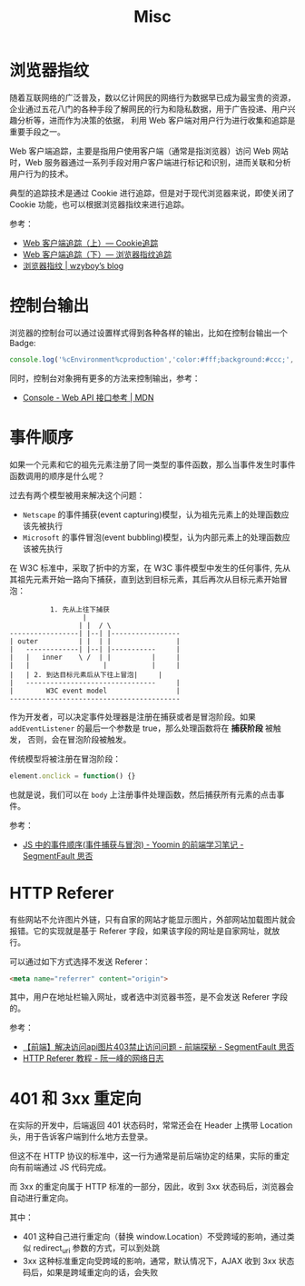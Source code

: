 #+TITLE:      Misc

* 目录                                                    :TOC_4_gh:noexport:
- [[#浏览器指纹][浏览器指纹]]
- [[#控制台输出][控制台输出]]
- [[#事件顺序][事件顺序]]
- [[#http-referer][HTTP Referer]]
- [[#401-和-3xx-重定向][401 和 3xx 重定向]]

* 浏览器指纹
  随着互联网络的广泛普及，数以亿计网民的网络行为数据早已成为最宝贵的资源，企业通过五花八门的各种手段了解网民的行为和隐私数据，用于广告投递、用户兴趣分析等，进而作为决策的依据，
  利用 Web 客户端对用户行为进行收集和追踪是重要手段之一。

  Web 客户端追踪，主要是指用户使用客户端（通常是指浏览器）访问 Web 网站时，Web 服务器通过一系列手段对用户客户端进行标记和识别，进而关联和分析用户行为的技术。

  典型的追踪技术是通过 Cookie 进行追踪，但是对于现代浏览器来说，即使关闭了 Cookie 功能，也可以根据浏览器指纹来进行追踪。

  参考：
  + [[https://paper.seebug.org/227/][Web 客户端追踪（上）— Cookie追踪]]
  + [[https://paper.seebug.org/229/][Web 客户端追踪（下）— 浏览器指纹追踪]]
  + [[https://wzyboy.im/post/1130.html][浏览器指纹 | wzyboy’s blog]]

* 控制台输出
  浏览器的控制台可以通过设置样式得到各种各样的输出，比如在控制台输出一个 Badge:
  #+begin_src js
    console.log('%cEnvironment%cproduction','color:#fff;background:#ccc;','color:#fff;background:green');
  #+end_src

  同时，控制台对象拥有更多的方法来控制输出，参考：
  + [[https://developer.mozilla.org/zh-CN/docs/Web/API/Console][Console - Web API 接口参考 | MDN]]

* 事件顺序
  如果一个元素和它的祖先元素注册了同一类型的事件函数，那么当事件发生时事件函数调用的顺序是什么呢？

  过去有两个模型被用来解决这个问题：
  + =Netscape= 的事件捕获(event capturing)模型，认为祖先元素上的处理函数应该先被执行
  + =Microsoft= 的事件冒泡(event bubbling)模型，认为内部元素上的处理函数应该被先执行

  在 W3C 标准中，采取了折中的方案，在 W3C 事件模型中发生的任何事件, 先从其祖先元素开始一路向下捕获，直到达到目标元素，其后再次从目标元素开始冒泡：
  #+begin_example
              1. 先从上往下捕获
                      |
                     | |  / \
    -----------------| |--| |-----------------
    | outer          | |  | |                |
    |   -------------| |--| |-----------     |
    |   |   inner    \ /  | |          |     |
    |   |                  |           |     |
    |   | 2. 到达目标元素后从下往上冒泡|     |
    |   --------------------------------     |
    |        W3C event model                 |
    ------------------------------------------
  #+end_example

  作为开发者，可以决定事件处理器是注册在捕获或者是冒泡阶段。如果 =addEventListener= 的最后一个参数是 true，那么处理函数将在 *捕获阶段* 被触发，
  否则，会在冒泡阶段被触发。

  传统模型将被注册在冒泡阶段：
  #+begin_src js
    element.onclick = function() {}
  #+end_src
  
  也就是说，我们可以在 =body= 上注册事件处理函数，然后捕获所有元素的点击事件。

  参考：
  + [[https://segmentfault.com/a/1190000007623810][JS 中的事件顺序(事件捕获与冒泡) - Yoomin 的前端学习笔记 - SegmentFault 思否]]

* HTTP Referer
  有些网站不允许图片外链，只有自家的网站才能显示图片，外部网站加载图片就会报错。它的实现就是基于 Referer 字段，如果该字段的网址是自家网址，就放行。

  可以通过如下方式选择不发送 Referer：
  #+begin_src html
    <meta name="referrer" content="origin">
  #+end_src

  其中，用户在地址栏输入网址，或者选中浏览器书签，是不会发送 Referer 字段的。

  参考：
  + [[https://segmentfault.com/a/1190000011628835][【前端】解决访问api图片403禁止访问问题 - 前端探秘 - SegmentFault 思否]]
  + [[http://www.ruanyifeng.com/blog/2019/06/http-referer.html][HTTP Referer 教程 - 阮一峰的网络日志]]
  
* 401 和 3xx 重定向
  在实际的开发中，后端返回 401 状态码时，常常还会在 Header 上携带 Location 头，用于告诉客户端到什么地方去登录。

  但这不在 HTTP 协议的标准中，这一行为通常是前后端协定的结果，实际的重定向有前端通过 JS 代码完成。

  而 3xx 的重定向属于 HTTP 标准的一部分，因此，收到 3xx 状态码后，浏览器会自动进行重定向。

  其中：
  + 401 这种自己进行重定向（替换 window.Location）不受跨域的影响，通过类似 redirect_uri 参数的方式，可以到处跳
  + 3xx 这种标准重定向受跨域的影响，通常，默认情况下，AJAX 收到 3xx 状态码后，如果是跨域重定向的话，会失败


